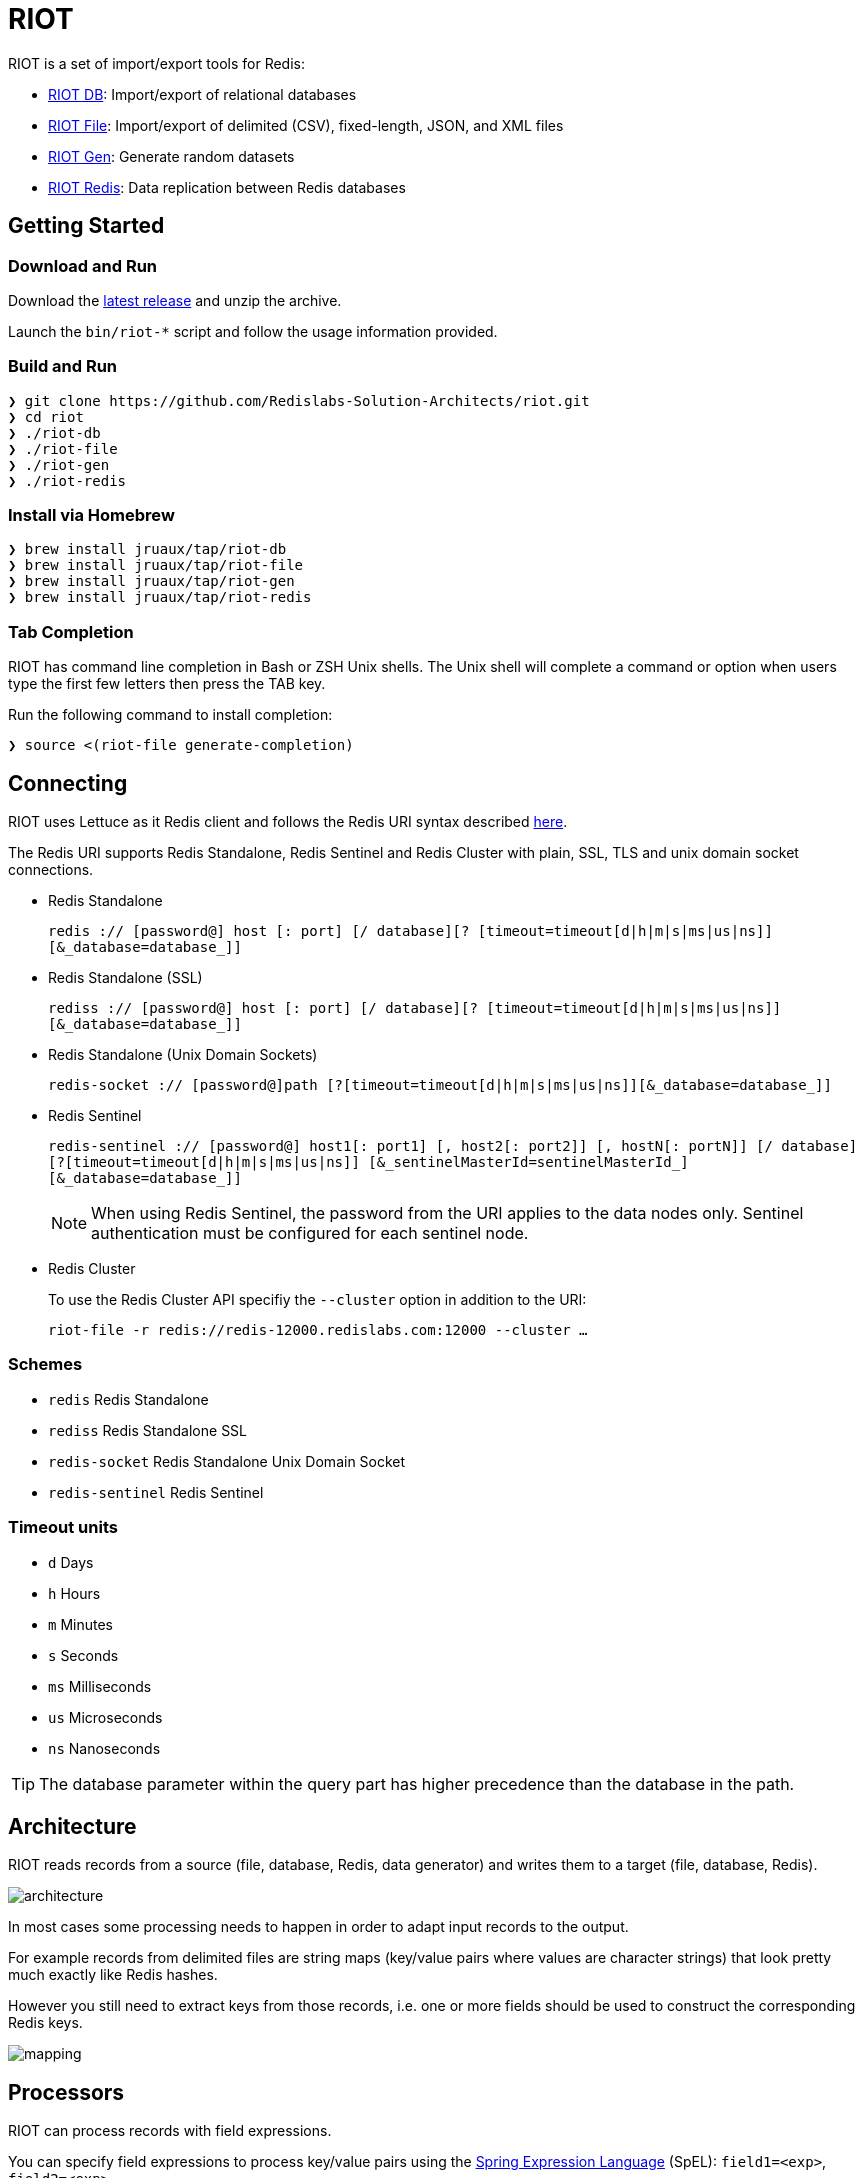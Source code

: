 = RIOT
// Settings
:idprefix:
:idseparator: -
ifdef::env-github,env-browser[:outfilesuffix: .adoc]
ifndef::env-github[:icons: font]
// URIs
:project-repo: Redislabs-Solution-Architects/riot
:repo-url: https://github.com/{project-repo}
// GitHub customization
ifdef::env-github[]
:badges:
:tag: master
:!toc-title:
:tip-caption: :bulb:
:note-caption: :paperclip:
:important-caption: :heavy_exclamation_mark:
:caution-caption: :fire:
:warning-caption: :warning:
endif::[]
:imagesdir: src/docs/asciidoc/images

// Badges
ifdef::badges[]
image:https://img.shields.io/github/license/Redislabs-Solution-Architects/riot.svg["License", link="https://github.com/Redislabs-Solution-Architects/riot"]
image:https://img.shields.io/github/release/Redislabs-Solution-Architects/riot.svg["Latest", link="https://github.com/Redislabs-Solution-Architects/riot/releases/latest"]
image:https://github.com/Redislabs-Solution-Architects/riot/workflows/CI/badge.svg["Actions", link="https://github.com/Redislabs-Solution-Architects/riot/workflows/CI/badge.svg"]
image:https://snyk.io/test/github/Redislabs-Solution-Architects/riot/badge.svg?targetFile=build.gradle["Known Vulnerabilities", link="https://snyk.io/test/github/Redislabs-Solution-Architects/riot?targetFile=build.gradle"]
endif::[]

RIOT is a set of import/export tools for Redis:

* https://redislabs-solution-architects.github.io/riot/db.html[RIOT DB]: Import/export of relational databases
* https://redislabs-solution-architects.github.io/riot/file.html[RIOT File]: Import/export of delimited (CSV), fixed-length, JSON, and XML files
* https://redislabs-solution-architects.github.io/riot/gen.html[RIOT Gen]: Generate random datasets
* https://redislabs-solution-architects.github.io/riot/redis.html[RIOT Redis]: Data replication between Redis databases

== Getting Started

=== Download and Run

Download the {repo-url}/releases/latest[latest release] and unzip the archive.

Launch the `bin/riot-*` script and follow the usage information provided.

=== Build and Run

[source,shell]
----
❯ git clone https://github.com/Redislabs-Solution-Architects/riot.git
❯ cd riot
❯ ./riot-db
❯ ./riot-file
❯ ./riot-gen
❯ ./riot-redis
----

=== Install via Homebrew

[source,shell]
----
❯ brew install jruaux/tap/riot-db
❯ brew install jruaux/tap/riot-file
❯ brew install jruaux/tap/riot-gen
❯ brew install jruaux/tap/riot-redis
----

=== Tab Completion

RIOT has command line completion in Bash or ZSH Unix shells. The Unix shell will complete a command or option when users type the first few letters then press the TAB key.

Run the following command to install completion:
[source,shell]
----
❯ source <(riot-file generate-completion)
----

== Connecting

RIOT uses Lettuce as it Redis client and follows the Redis URI syntax described https://github.com/lettuce-io/lettuce-core/wiki/Redis-URI-and-connection-details#uri-syntax[here].

The Redis URI supports Redis Standalone, Redis Sentinel and Redis Cluster with plain, SSL, TLS and unix domain socket connections.

* Redis Standalone
+
`redis :// [password@] host [: port] [/ database][? [timeout=timeout[d|h|m|s|ms|us|ns]] [&_database=database_]]`

* Redis Standalone (SSL)
+
`rediss :// [password@] host [: port] [/ database][? [timeout=timeout[d|h|m|s|ms|us|ns]] [&_database=database_]]`

* Redis Standalone (Unix Domain Sockets)
+
`redis-socket :// [password@]path [?[timeout=timeout[d|h|m|s|ms|us|ns]][&_database=database_]]`

* Redis Sentinel
+
`redis-sentinel :// [password@] host1[: port1] [, host2[: port2]] [, hostN[: portN]] [/ database][?[timeout=timeout[d|h|m|s|ms|us|ns]] [&_sentinelMasterId=sentinelMasterId_] [&_database=database_]]`
+
NOTE: When using Redis Sentinel, the password from the URI applies to the data nodes only. Sentinel authentication must be configured for each sentinel node.

* Redis Cluster
+
To use the Redis Cluster API specifiy the `--cluster` option in addition to the URI:
+
`riot-file -r redis://redis-12000.redislabs.com:12000 --cluster ...`

=== Schemes

* `redis` Redis Standalone
* `rediss` Redis Standalone SSL
* `redis-socket` Redis Standalone Unix Domain Socket
* `redis-sentinel` Redis Sentinel

=== Timeout units

* `d` Days
* `h` Hours
* `m` Minutes
* `s` Seconds
* `ms` Milliseconds
* `us` Microseconds
* `ns` Nanoseconds

TIP: The database parameter within the query part has higher precedence than the database in the path.

== Architecture

RIOT reads records from a source (file, database, Redis, data generator) and writes them to a target (file, database, Redis).

image::architecture.png[]

In most cases some processing needs to happen in order to adapt input records to the output.

For example records from  delimited files are string maps (key/value pairs where values are character strings) that look
pretty much exactly like Redis hashes.

However you still need to extract keys from those records, i.e. one or more fields should be used to construct the
corresponding Redis keys.

image::mapping.png[]

== Processors

RIOT can process records with field expressions.

You can specify field expressions to process key/value pairs using the https://docs.spring.io/spring/docs/current/spring-framework-reference/core.html#expressions[Spring Expression Language] (SpEL): `field1=<exp>`, `field2=<exp>`, ...

The input record is accessed through its field names (e.g. `field3=field1+field2`).

The processor also exposes the following variables that can be called with the `#` prefix:

* `redis`: Redis connection to issue any command, e.g. `name=#redis.hgetall('person1').lastName`
* `date`: date parser/formatter, e.g. `epoch=#date.parse(mydate).getTime()`
* `index`: sequence number e.g. `id=#index`

== Metrics

Use the `--metrics` option to show latency metrics:
[source,shell]
----
❯ riot-file --metrics ...

{[local:any -> localhost/127.0.0.1:6379, commandType=SET]=[count=401, timeUnit=MICROSECONDS, firstResponse=[min=116, max=7274, percentiles={50.0=197, 90.0=458, 95.0=606, 99.0=1081, 99.9=7274}], completion=[min=128, max=8519, percentiles={50.0=219, 90.0=489, 95.0=634, 99.0=1122, 99.9=8519}]]}
{[local:any -> localhost/127.0.0.1:6379, commandType=SET]=[count=1403, timeUnit=MICROSECONDS, firstResponse=[min=48, max=704, percentiles={50.0=99, 90.0=156, 95.0=183, 99.0=280, 99.9=573}], completion=[min=49, max=909, percentiles={50.0=108, 90.0=171, 95.0=205, 99.0=317, 99.9=581}]]}
{[local:any -> localhost/127.0.0.1:6379, commandType=SET]=[count=1684, timeUnit=MICROSECONDS, firstResponse=[min=56, max=516, percentiles={50.0=80, 90.0=124, 95.0=142, 99.0=183, 99.9=391}], completion=[min=58, max=520, percentiles={50.0=82, 90.0=127, 95.0=146, 99.0=188, 99.9=403}]]}
----
